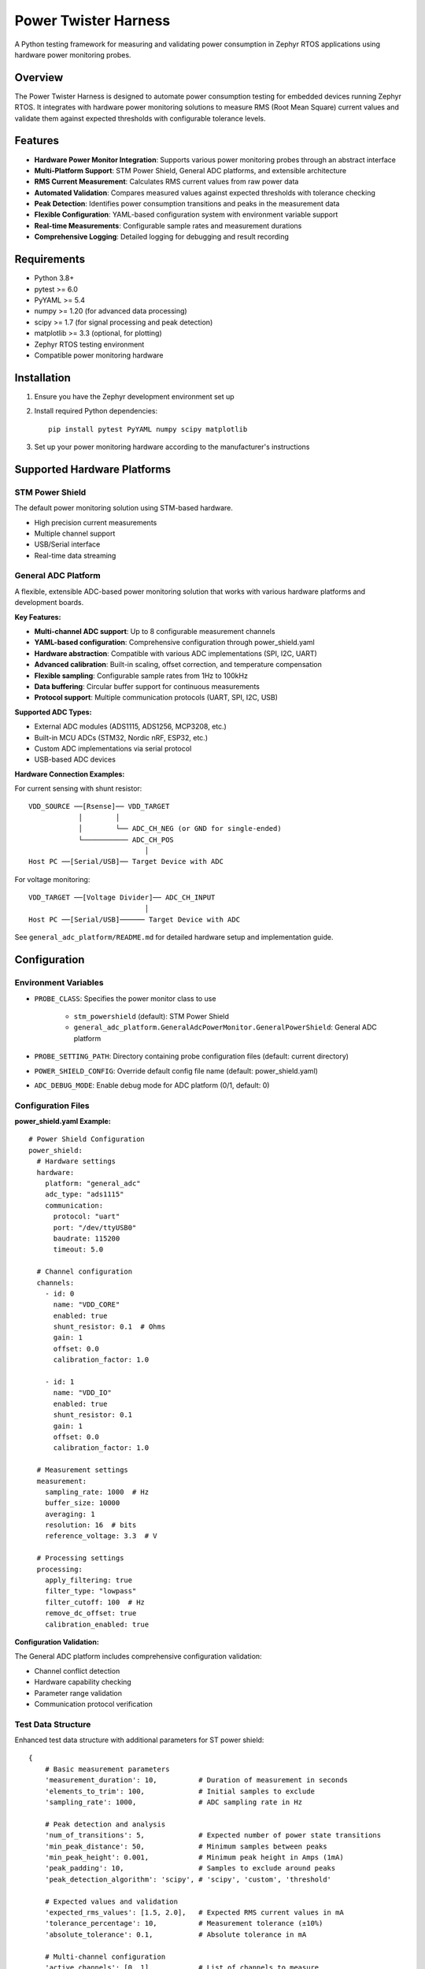 Power Twister Harness
=====================

A Python testing framework for measuring and validating power consumption in Zephyr RTOS applications using hardware power monitoring probes.

Overview
--------

The Power Twister Harness is designed to automate power consumption testing for embedded devices running Zephyr RTOS. It integrates with hardware power monitoring solutions to measure RMS (Root Mean Square) current values and validate them against expected thresholds with configurable tolerance levels.

Features
--------

* **Hardware Power Monitor Integration**: Supports various power monitoring probes through an abstract interface
* **Multi-Platform Support**: STM Power Shield, General ADC platforms, and extensible architecture
* **RMS Current Measurement**: Calculates RMS current values from raw power data
* **Automated Validation**: Compares measured values against expected thresholds with tolerance checking
* **Peak Detection**: Identifies power consumption transitions and peaks in the measurement data
* **Flexible Configuration**: YAML-based configuration system with environment variable support
* **Real-time Measurements**: Configurable sample rates and measurement durations
* **Comprehensive Logging**: Detailed logging for debugging and result recording

Requirements
------------

* Python 3.8+
* pytest >= 6.0
* PyYAML >= 5.4
* numpy >= 1.20 (for advanced data processing)
* scipy >= 1.7 (for signal processing and peak detection)
* matplotlib >= 3.3 (optional, for plotting)
* Zephyr RTOS testing environment
* Compatible power monitoring hardware

Installation
------------

1. Ensure you have the Zephyr development environment set up
2. Install required Python dependencies::

      pip install pytest PyYAML numpy scipy matplotlib

3. Set up your power monitoring hardware according to the manufacturer's instructions

Supported Hardware Platforms
-----------------------------

STM Power Shield
~~~~~~~~~~~~~~~~

The default power monitoring solution using STM-based hardware.

* High precision current measurements
* Multiple channel support
* USB/Serial interface
* Real-time data streaming

General ADC Platform
~~~~~~~~~~~~~~~~~~~~

A flexible, extensible ADC-based power monitoring solution that works with various hardware platforms and development boards.

**Key Features:**

* **Multi-channel ADC support**: Up to 8 configurable measurement channels
* **YAML-based configuration**: Comprehensive configuration through power_shield.yaml
* **Hardware abstraction**: Compatible with various ADC implementations (SPI, I2C, UART)
* **Advanced calibration**: Built-in scaling, offset correction, and temperature compensation
* **Flexible sampling**: Configurable sample rates from 1Hz to 100kHz
* **Data buffering**: Circular buffer support for continuous measurements
* **Protocol support**: Multiple communication protocols (UART, SPI, I2C, USB)

**Supported ADC Types:**

* External ADC modules (ADS1115, ADS1256, MCP3208, etc.)
* Built-in MCU ADCs (STM32, Nordic nRF, ESP32, etc.)
* Custom ADC implementations via serial protocol
* USB-based ADC devices

**Hardware Connection Examples:**

For current sensing with shunt resistor::

      VDD_SOURCE ──[Rsense]── VDD_TARGET
                  │        │
                  │        └── ADC_CH_NEG (or GND for single-ended)
                  └─────────── ADC_CH_POS
                                  │
      Host PC ──[Serial/USB]── Target Device with ADC

For voltage monitoring::

      VDD_TARGET ──[Voltage Divider]── ADC_CH_INPUT
                                  │
      Host PC ──[Serial/USB]────── Target Device with ADC

See ``general_adc_platform/README.md`` for detailed hardware setup and implementation guide.

Configuration
-------------

Environment Variables
~~~~~~~~~~~~~~~~~~~~~

* ``PROBE_CLASS``: Specifies the power monitor class to use

    - ``stm_powershield`` (default): STM Power Shield
    - ``general_adc_platform.GeneralAdcPowerMonitor.GeneralPowerShield``: General ADC platform

* ``PROBE_SETTING_PATH``: Directory containing probe configuration files (default: current directory)
* ``POWER_SHIELD_CONFIG``: Override default config file name (default: power_shield.yaml)
* ``ADC_DEBUG_MODE``: Enable debug mode for ADC platform (0/1, default: 0)

Configuration Files
~~~~~~~~~~~~~~~~~~~

**power_shield.yaml Example:**

::

    # Power Shield Configuration
    power_shield:
      # Hardware settings
      hardware:
        platform: "general_adc"
        adc_type: "ads1115"
        communication:
          protocol: "uart"
          port: "/dev/ttyUSB0"
          baudrate: 115200
          timeout: 5.0

      # Channel configuration
      channels:
        - id: 0
          name: "VDD_CORE"
          enabled: true
          shunt_resistor: 0.1  # Ohms
          gain: 1
          offset: 0.0
          calibration_factor: 1.0

        - id: 1
          name: "VDD_IO"
          enabled: true
          shunt_resistor: 0.1
          gain: 1
          offset: 0.0
          calibration_factor: 1.0

      # Measurement settings
      measurement:
        sampling_rate: 1000  # Hz
        buffer_size: 10000
        averaging: 1
        resolution: 16  # bits
        reference_voltage: 3.3  # V

      # Processing settings
      processing:
        apply_filtering: true
        filter_type: "lowpass"
        filter_cutoff: 100  # Hz
        remove_dc_offset: true
        calibration_enabled: true

**Configuration Validation:**

The General ADC platform includes comprehensive configuration validation:

* Channel conflict detection
* Hardware capability checking
* Parameter range validation
* Communication protocol verification

Test Data Structure
~~~~~~~~~~~~~~~~~~~

Enhanced test data structure with additional parameters for ST power shield::

      {
          # Basic measurement parameters
          'measurement_duration': 10,          # Duration of measurement in seconds
          'elements_to_trim': 100,             # Initial samples to exclude
          'sampling_rate': 1000,               # ADC sampling rate in Hz

          # Peak detection and analysis
          'num_of_transitions': 5,             # Expected number of power state transitions
          'min_peak_distance': 50,             # Minimum samples between peaks
          'min_peak_height': 0.001,            # Minimum peak height in Amps (1mA)
          'peak_padding': 10,                  # Samples to exclude around peaks
          'peak_detection_algorithm': 'scipy', # 'scipy', 'custom', 'threshold'

          # Expected values and validation
          'expected_rms_values': [1.5, 2.0],   # Expected RMS current values in mA
          'tolerance_percentage': 10,          # Measurement tolerance (±10%)
          'absolute_tolerance': 0.1,           # Absolute tolerance in mA

          # Multi-channel configuration
          'active_channels': [0, 1],           # List of channels to measure
          'channel_weights': [1.0, 1.0],       # Weighting factors for channels
          'synchronize_channels': true,        # Synchronize multi-channel sampling

          # Advanced analysis
          'calculate_power': false,            # Calculate power consumption
          'frequency_analysis': false,         # Perform FFT analysis
          'harmonic_analysis': false,          # Analyze harmonics
          'statistical_analysis': true,        # Calculate statistics

          # Data processing
          'apply_filtering': true,             # Apply digital filtering
          'remove_outliers': true,             # Remove statistical outliers
          'outlier_threshold': 3.0,            # Standard deviations for outlier detection

          # Reporting
          'generate_plots': false,             # Generate measurement plots
          'export_raw_data': false,            # Export raw measurement data
          'detailed_logging': true             # Enable detailed logging
      }

Usage
-----

Basic Test Execution
~~~~~~~~~~~~~~~~~~~~

Using STM Power Shield (default)::

      pytest test_power.py

Using General ADC Platform::

      build and flash the samples/drivers/adc/adc_power_measure to the harness board

      PROBE_CLASS=general_powershield pytest test_power.py

With Custom Configuration::

      PROBE_SETTING_PATH=/path/to/config PROBE_CLASS=general_powershield pytest test_power.py

if sheild application config as shell command::

      POWER_SHIELD_SHELL=y PROBE_SETTING_PATH=/path/to/config PROBE_CLASS=general_powershield pytest test_power.py

Advanced Usage Examples::

      # Enable debug mode
      ADC_DEBUG_MODE=1 PROBE_CLASS=general_powershield pytest test_power.py -v

      # Use custom config file
      PROBE_SETTING_PATH=/path/to/ PROBE_CLASS=general_powershield pytest test_power.py

      # Generate detailed reports
      pytest test_power.py --html=power_report.html --self-contained-html

Outputs
~~~~~~~

A "power_shield" folder will be created in the "build_dir" of DUT application

including::

      handler.log
      <platform>_current_data_<timestamp>.csv
      <platform>_voltage_data_<timestamp>.csv
      <platform>_power_data_<timestamp>.csv

If the csv can successful generated, we judge this as pass criteria. User can analyze
the power number futher.

Hardware Setup Examples
~~~~~~~~~~~~~~~~~~~~~~~

**STM Power Shield Setup:**

::

      Target Device ──[USB]── STM Power Shield ──[USB]── Host PC

**General ADC Platform - UART Setup:**

::

      Target MCU with ADC ──[UART]── Host PC
             │
      Current Sense Circuit:
      VDD ──[Rsense]── Load
             │     │
             │     └── ADC_CH_NEG
             └────── ADC_CH_POS

**General ADC Platform - External ADC Setup:**

::

      Host PC ──[USB/Serial]── MCU ──[SPI/I2C]── External ADC (ADS1115)
                                                       │
                                Current Sense ─────────┘
                                VDD ──[Rsense]── Load

**General ADC Platform - Multi-Channel Setup:**

::

      Host PC ──[USB]── Development Board
                             │
                        ┌────┴────┐
                        │   ADC   │
                        │ CH0-CH3 │
                        └─────────┘
                             │
      ┌─────────────────────────────────────┐
      │ CH0: VDD_CORE  ──[R1]── Load1      │
      │ CH1: VDD_IO    ──[R2]── Load2      │
      │ CH2: VDD_RF    ──[R3]── Load3      │
      │ CH3: VDD_PERIPH──[R4]── Load4      │
      └─────────────────────────────────────┘

Test Function
~~~~~~~~~~~~~

The enhanced test function ``test_power_harness`` performs:

1. **Hardware Detection**: Auto-detect connected ADC hardware
2. **Configuration Loading**: Load and validate YAML configuration
3. **Multi-Channel Setup**: Configure multiple measurement channels
4. **Calibration**: Apply calibration coefficients and corrections
5. **Synchronized Measurement**: Perform synchronized multi-channel sampling
6. **Advanced Processing**: Apply filtering, peak detection, and analysis
7. **Statistical Validation**: Compare against expected values with tolerance
8. **Comprehensive Reporting**: Generate detailed reports and logs

Troubleshooting
---------------

Common Issues
~~~~~~~~~~~~~

**Hardware Connection Issues:**

* Verify USB/Serial connections are secure
* Check device permissions (Linux/macOS may require udev rules)
* Ensure correct COM port or device path in configuration
* Verify power supply to ADC hardware

**Configuration Problems:**

* Validate YAML syntax using online YAML validators
* Check file paths and permissions for configuration files
* Verify channel IDs don't conflict
* Ensure sampling rates are within hardware limits

**Measurement Accuracy:**

* Calibrate shunt resistors with precision multimeter
* Check for ground loops and noise sources
* Verify ADC reference voltage stability
* Use appropriate filtering for noisy environments

**Performance Issues:**

* Reduce sampling rate for long measurements
* Increase buffer sizes for high-speed sampling
* Use appropriate USB cables for high-speed data transfer
* Monitor system resources during measurements

Debug Mode
~~~~~~~~~~

Enable debug mode for detailed troubleshooting::

    ADC_DEBUG_MODE=1 pytest test_power.py -v -s

Debug output includes:

* Hardware detection results
* Configuration validation details
* Real-time measurement data
* Communication protocol debugging
* Error stack traces with context

Logging Configuration
~~~~~~~~~~~~~~~~~~~~~

Configure logging levels in your test environment::

    import logging
    logging.basicConfig(level=logging.DEBUG)

Log levels available:

* ``DEBUG``: Detailed diagnostic information
* ``INFO``: General operational messages
* ``WARNING``: Warning messages for potential issues
* ``ERROR``: Error messages for failures
* ``CRITICAL``: Critical errors that stop execution

Contributing
------------

Development Setup
~~~~~~~~~~~~~~~~~

1. Clone the Zephyr repository
2. Set up development environment::

      cd zephyr/scripts/pylib/power-twister-harness
      pip install -e .
      pip install -r requirements-dev.txt

3. Run tests::

      pytest tests/ -v

Code Style
~~~~~~~~~~

* Follow PEP 8 coding standards
* Use type hints for function signatures
* Add docstrings for all public methods
* Include unit tests for new features

Submitting Changes
~~~~~~~~~~~~~~~~~~

1. Create feature branch from main
2. Implement changes with tests
3. Update documentation as needed
4. Submit pull request with detailed description

License
-------

This project is licensed under the Apache License 2.0. See the LICENSE file in the Zephyr project root for details.

Support
-------

* **Documentation**: https://docs.zephyrproject.org/
* **Issues**: Report bugs and feature requests on GitHub
* **Community**: Join the Zephyr Discord or mailing lists
* **Commercial Support**: Contact Zephyr project maintainers

Changelog
---------

Version 2.0.0
~~~~~~~~~~~~~~

* Added General ADC Platform support
* Multi-channel measurement capabilities
* Enhanced configuration system with YAML validation
* Advanced signal processing and filtering
* Improved error handling and debugging
* Comprehensive test coverage

Version 1.0.0
~~~~~~~~~~~~~~

* Initial release with STM Power Shield support
* Basic RMS current measurement
* Simple peak detection
* pytest integration

API Reference
-------------

Abstract PowerMonitor Interface
~~~~~~~~~~~~~~~~~~~~~~~~~~~~~~~

All power monitor implementations must provide:

* ``connect(dft: DeviceAdapter) -> bool``: Connect to monitoring hardware
* ``init(device_id: str = None) -> bool``: Initialize the power monitor
* ``measure(duration: int) -> None``: Start measurement for specified duration
* ``get_data(duration: int) -> list[float]``: Retrieve measurement data
* ``close() -> None``: Close connection and cleanup resources
